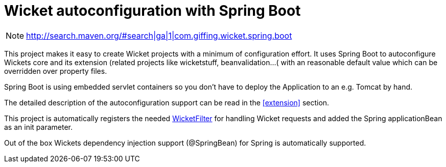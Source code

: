 = Wicket autoconfiguration with Spring Boot

NOTE: http://search.maven.org/#search|ga|1|com.giffing.wicket.spring.boot

This project makes it easy to create Wicket projects with a minimum
of configuration effort. It uses Spring Boot to autoconfigure Wickets core and
its extension (related projects like wicketstuff, beanvalidation...( with an reasonable default value which can be overridden over property files.

Spring Boot is using embedded servlet containers so you don't have to deploy the Application to an e.g.
Tomcat by hand.

The detailed description of the autoconfiguration support can be read in the <<extension>> section.

This project is automatically registers the needed
link:wicket-spring-boot-starter/src/main/java/com/giffing/wicket/spring/boot/starter/web/WicketWebInitializer.java[WicketFilter]
for handling Wicket requests and added the Spring applicationBean as an init parameter. 

Out of the box Wickets dependency injection support (@SpringBean) for Spring is automatically supported.
